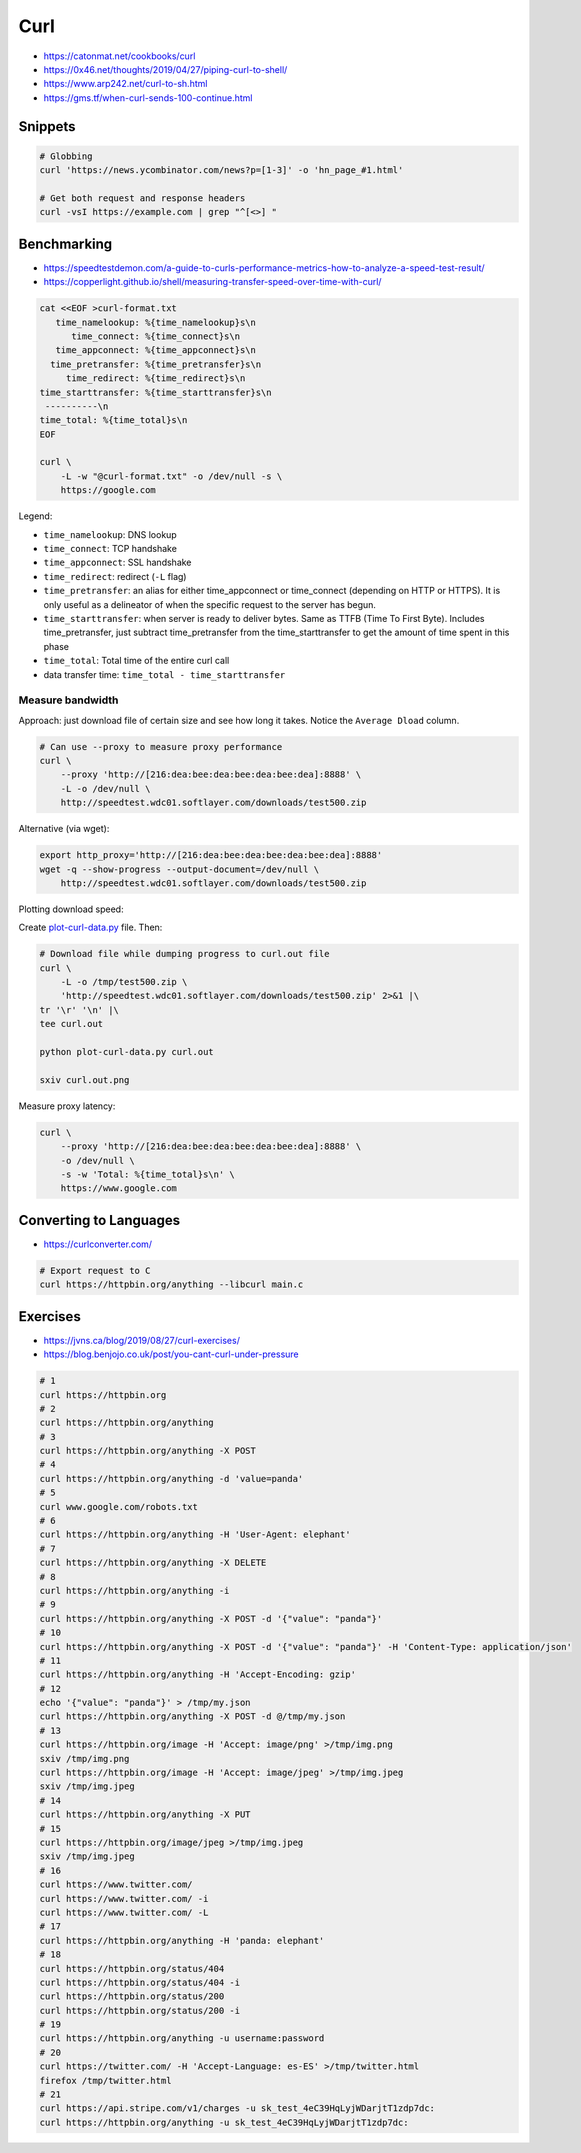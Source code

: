 
====
Curl
====
* https://catonmat.net/cookbooks/curl
* https://0x46.net/thoughts/2019/04/27/piping-curl-to-shell/
* https://www.arp242.net/curl-to-sh.html
* https://gms.tf/when-curl-sends-100-continue.html


########
Snippets
########

.. code-block:: sh

    # Globbing
    curl 'https://news.ycombinator.com/news?p=[1-3]' -o 'hn_page_#1.html'

    # Get both request and response headers
    curl -vsI https://example.com | grep "^[<>] "


############
Benchmarking
############
* https://speedtestdemon.com/a-guide-to-curls-performance-metrics-how-to-analyze-a-speed-test-result/
* https://copperlight.github.io/shell/measuring-transfer-speed-over-time-with-curl/

.. code-block:: sh

    cat <<EOF >curl-format.txt
       time_namelookup: %{time_namelookup}s\n
          time_connect: %{time_connect}s\n
       time_appconnect: %{time_appconnect}s\n
      time_pretransfer: %{time_pretransfer}s\n
         time_redirect: %{time_redirect}s\n
    time_starttransfer: %{time_starttransfer}s\n
     ----------\n
    time_total: %{time_total}s\n
    EOF

    curl \
        -L -w "@curl-format.txt" -o /dev/null -s \
        https://google.com

.. image:: imgs/curl_diagram.jpg
  :target: https://speedtestdemon.com/a-guide-to-curls-performance-metrics-how-to-analyze-a-speed-test-result/

Legend:

* ``time_namelookup``: DNS lookup
* ``time_connect``: TCP handshake
* ``time_appconnect``: SSL handshake
* ``time_redirect``: redirect (``-L`` flag)
* ``time_pretransfer``: an alias for either time_appconnect or time_connect (depending on HTTP or HTTPS). It is only useful as a delineator of when the specific request to the server has begun.
* ``time_starttransfer``: when server is ready to deliver bytes. Same as TTFB (Time To First Byte). Includes time_pretransfer, just subtract time_pretransfer from the time_starttransfer to get the amount of time spent in this phase
* ``time_total``: Total time of the entire curl call
* data transfer time: ``time_total - time_starttransfer``


Measure bandwidth
-----------------
Approach: just download file of certain size and see how long it takes.
Notice the ``Average Dload`` column.

.. code-block:: sh

    # Can use --proxy to measure proxy performance
    curl \
        --proxy 'http://[216:dea:bee:dea:bee:dea:bee:dea]:8888' \
        -L -o /dev/null \
        http://speedtest.wdc01.softlayer.com/downloads/test500.zip


Alternative (via wget):

.. code-block:: sh

    export http_proxy='http://[216:dea:bee:dea:bee:dea:bee:dea]:8888'
    wget -q --show-progress --output-document=/dev/null \
        http://speedtest.wdc01.softlayer.com/downloads/test500.zip


Plotting download speed:

Create `plot-curl-data.py <https://copperlight.github.io/shell/measuring-transfer-speed-over-time-with-curl/#__code_4>`_ file.
Then:

.. code-block:: sh

    # Download file while dumping progress to curl.out file
    curl \
        -L -o /tmp/test500.zip \
        'http://speedtest.wdc01.softlayer.com/downloads/test500.zip' 2>&1 |\
    tr '\r' '\n' |\
    tee curl.out

    python plot-curl-data.py curl.out

    sxiv curl.out.png


Measure proxy latency:

.. code-block:: sh

    curl \
        --proxy 'http://[216:dea:bee:dea:bee:dea:bee:dea]:8888' \
        -o /dev/null \
        -s -w 'Total: %{time_total}s\n' \
        https://www.google.com


#######################
Converting to Languages
#######################
* https://curlconverter.com/

.. code-block:: sh

    # Export request to C
    curl https://httpbin.org/anything --libcurl main.c


#########
Exercises
#########
* https://jvns.ca/blog/2019/08/27/curl-exercises/
* https://blog.benjojo.co.uk/post/you-cant-curl-under-pressure

.. code-block:: sh

    # 1
    curl https://httpbin.org
    # 2
    curl https://httpbin.org/anything
    # 3
    curl https://httpbin.org/anything -X POST
    # 4
    curl https://httpbin.org/anything -d 'value=panda'
    # 5
    curl www.google.com/robots.txt
    # 6
    curl https://httpbin.org/anything -H 'User-Agent: elephant'
    # 7
    curl https://httpbin.org/anything -X DELETE
    # 8
    curl https://httpbin.org/anything -i
    # 9
    curl https://httpbin.org/anything -X POST -d '{"value": "panda"}'
    # 10
    curl https://httpbin.org/anything -X POST -d '{"value": "panda"}' -H 'Content-Type: application/json'
    # 11
    curl https://httpbin.org/anything -H 'Accept-Encoding: gzip'
    # 12
    echo '{"value": "panda"}' > /tmp/my.json
    curl https://httpbin.org/anything -X POST -d @/tmp/my.json
    # 13
    curl https://httpbin.org/image -H 'Accept: image/png' >/tmp/img.png
    sxiv /tmp/img.png
    curl https://httpbin.org/image -H 'Accept: image/jpeg' >/tmp/img.jpeg
    sxiv /tmp/img.jpeg
    # 14
    curl https://httpbin.org/anything -X PUT
    # 15
    curl https://httpbin.org/image/jpeg >/tmp/img.jpeg
    sxiv /tmp/img.jpeg
    # 16
    curl https://www.twitter.com/
    curl https://www.twitter.com/ -i
    curl https://www.twitter.com/ -L
    # 17
    curl https://httpbin.org/anything -H 'panda: elephant'
    # 18
    curl https://httpbin.org/status/404
    curl https://httpbin.org/status/404 -i
    curl https://httpbin.org/status/200
    curl https://httpbin.org/status/200 -i
    # 19
    curl https://httpbin.org/anything -u username:password
    # 20
    curl https://twitter.com/ -H 'Accept-Language: es-ES' >/tmp/twitter.html
    firefox /tmp/twitter.html
    # 21
    curl https://api.stripe.com/v1/charges -u sk_test_4eC39HqLyjWDarjtT1zdp7dc:
    curl https://httpbin.org/anything -u sk_test_4eC39HqLyjWDarjtT1zdp7dc:
